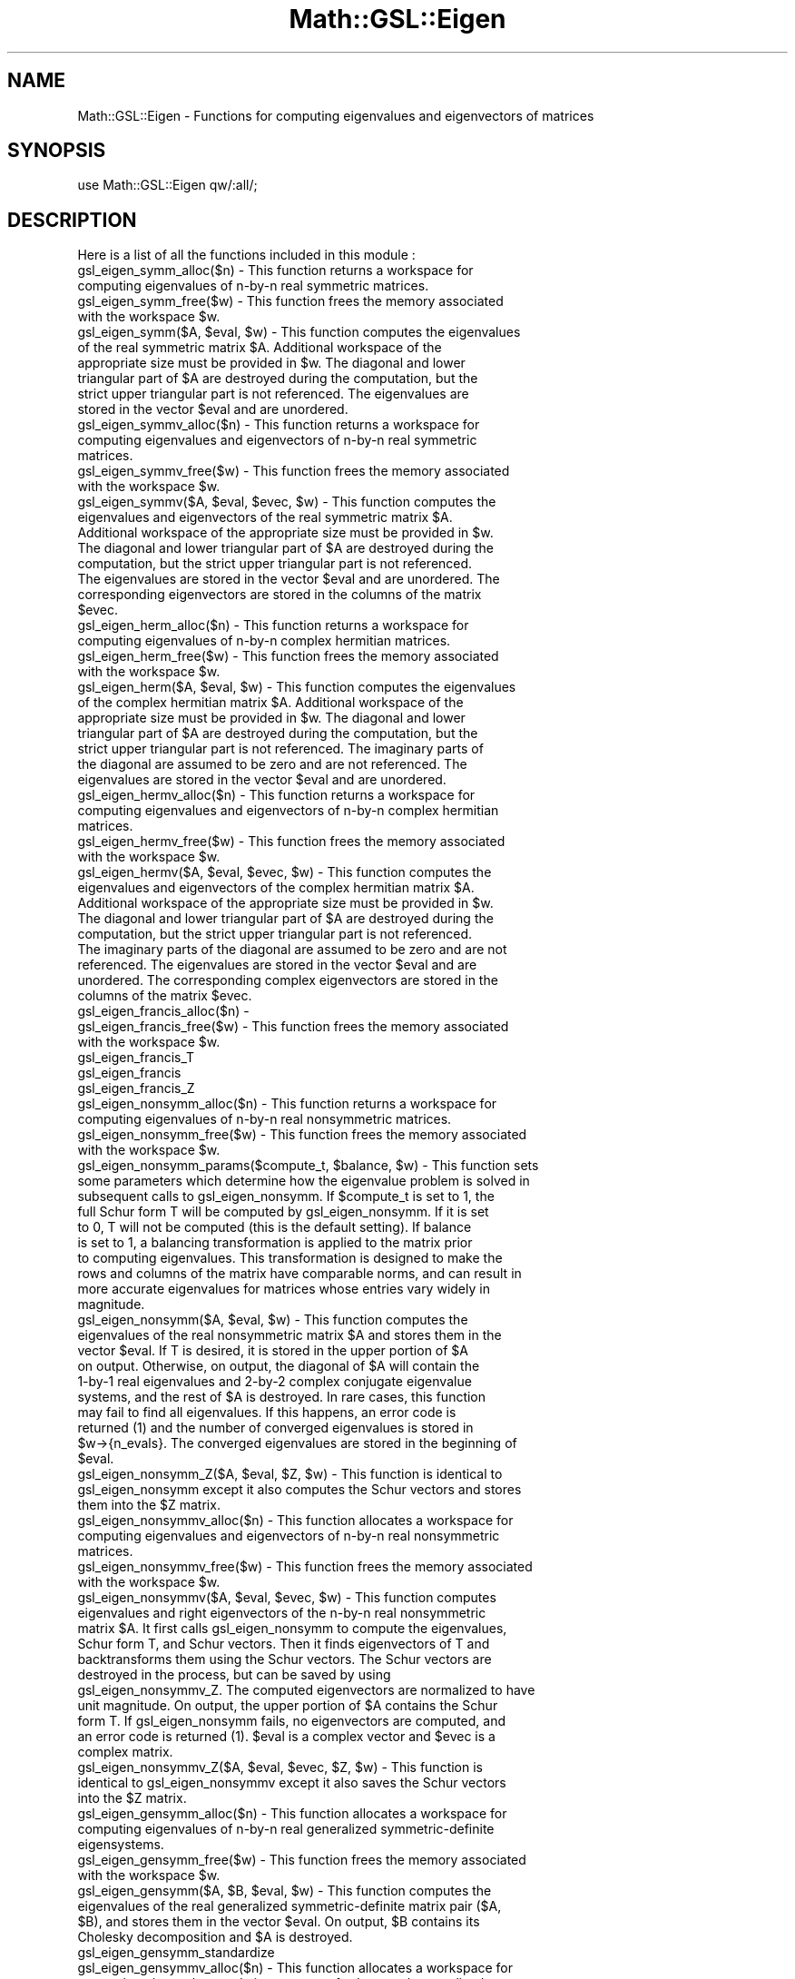 .\" Automatically generated by Pod::Man 2.25 (Pod::Simple 3.16)
.\"
.\" Standard preamble:
.\" ========================================================================
.de Sp \" Vertical space (when we can't use .PP)
.if t .sp .5v
.if n .sp
..
.de Vb \" Begin verbatim text
.ft CW
.nf
.ne \\$1
..
.de Ve \" End verbatim text
.ft R
.fi
..
.\" Set up some character translations and predefined strings.  \*(-- will
.\" give an unbreakable dash, \*(PI will give pi, \*(L" will give a left
.\" double quote, and \*(R" will give a right double quote.  \*(C+ will
.\" give a nicer C++.  Capital omega is used to do unbreakable dashes and
.\" therefore won't be available.  \*(C` and \*(C' expand to `' in nroff,
.\" nothing in troff, for use with C<>.
.tr \(*W-
.ds C+ C\v'-.1v'\h'-1p'\s-2+\h'-1p'+\s0\v'.1v'\h'-1p'
.ie n \{\
.    ds -- \(*W-
.    ds PI pi
.    if (\n(.H=4u)&(1m=24u) .ds -- \(*W\h'-12u'\(*W\h'-12u'-\" diablo 10 pitch
.    if (\n(.H=4u)&(1m=20u) .ds -- \(*W\h'-12u'\(*W\h'-8u'-\"  diablo 12 pitch
.    ds L" ""
.    ds R" ""
.    ds C` ""
.    ds C' ""
'br\}
.el\{\
.    ds -- \|\(em\|
.    ds PI \(*p
.    ds L" ``
.    ds R" ''
'br\}
.\"
.\" Escape single quotes in literal strings from groff's Unicode transform.
.ie \n(.g .ds Aq \(aq
.el       .ds Aq '
.\"
.\" If the F register is turned on, we'll generate index entries on stderr for
.\" titles (.TH), headers (.SH), subsections (.SS), items (.Ip), and index
.\" entries marked with X<> in POD.  Of course, you'll have to process the
.\" output yourself in some meaningful fashion.
.ie \nF \{\
.    de IX
.    tm Index:\\$1\t\\n%\t"\\$2"
..
.    nr % 0
.    rr F
.\}
.el \{\
.    de IX
..
.\}
.\"
.\" Accent mark definitions (@(#)ms.acc 1.5 88/02/08 SMI; from UCB 4.2).
.\" Fear.  Run.  Save yourself.  No user-serviceable parts.
.    \" fudge factors for nroff and troff
.if n \{\
.    ds #H 0
.    ds #V .8m
.    ds #F .3m
.    ds #[ \f1
.    ds #] \fP
.\}
.if t \{\
.    ds #H ((1u-(\\\\n(.fu%2u))*.13m)
.    ds #V .6m
.    ds #F 0
.    ds #[ \&
.    ds #] \&
.\}
.    \" simple accents for nroff and troff
.if n \{\
.    ds ' \&
.    ds ` \&
.    ds ^ \&
.    ds , \&
.    ds ~ ~
.    ds /
.\}
.if t \{\
.    ds ' \\k:\h'-(\\n(.wu*8/10-\*(#H)'\'\h"|\\n:u"
.    ds ` \\k:\h'-(\\n(.wu*8/10-\*(#H)'\`\h'|\\n:u'
.    ds ^ \\k:\h'-(\\n(.wu*10/11-\*(#H)'^\h'|\\n:u'
.    ds , \\k:\h'-(\\n(.wu*8/10)',\h'|\\n:u'
.    ds ~ \\k:\h'-(\\n(.wu-\*(#H-.1m)'~\h'|\\n:u'
.    ds / \\k:\h'-(\\n(.wu*8/10-\*(#H)'\z\(sl\h'|\\n:u'
.\}
.    \" troff and (daisy-wheel) nroff accents
.ds : \\k:\h'-(\\n(.wu*8/10-\*(#H+.1m+\*(#F)'\v'-\*(#V'\z.\h'.2m+\*(#F'.\h'|\\n:u'\v'\*(#V'
.ds 8 \h'\*(#H'\(*b\h'-\*(#H'
.ds o \\k:\h'-(\\n(.wu+\w'\(de'u-\*(#H)/2u'\v'-.3n'\*(#[\z\(de\v'.3n'\h'|\\n:u'\*(#]
.ds d- \h'\*(#H'\(pd\h'-\w'~'u'\v'-.25m'\f2\(hy\fP\v'.25m'\h'-\*(#H'
.ds D- D\\k:\h'-\w'D'u'\v'-.11m'\z\(hy\v'.11m'\h'|\\n:u'
.ds th \*(#[\v'.3m'\s+1I\s-1\v'-.3m'\h'-(\w'I'u*2/3)'\s-1o\s+1\*(#]
.ds Th \*(#[\s+2I\s-2\h'-\w'I'u*3/5'\v'-.3m'o\v'.3m'\*(#]
.ds ae a\h'-(\w'a'u*4/10)'e
.ds Ae A\h'-(\w'A'u*4/10)'E
.    \" corrections for vroff
.if v .ds ~ \\k:\h'-(\\n(.wu*9/10-\*(#H)'\s-2\u~\d\s+2\h'|\\n:u'
.if v .ds ^ \\k:\h'-(\\n(.wu*10/11-\*(#H)'\v'-.4m'^\v'.4m'\h'|\\n:u'
.    \" for low resolution devices (crt and lpr)
.if \n(.H>23 .if \n(.V>19 \
\{\
.    ds : e
.    ds 8 ss
.    ds o a
.    ds d- d\h'-1'\(ga
.    ds D- D\h'-1'\(hy
.    ds th \o'bp'
.    ds Th \o'LP'
.    ds ae ae
.    ds Ae AE
.\}
.rm #[ #] #H #V #F C
.\" ========================================================================
.\"
.IX Title "Math::GSL::Eigen 3pm"
.TH Math::GSL::Eigen 3pm "2012-08-17" "perl v5.14.2" "User Contributed Perl Documentation"
.\" For nroff, turn off justification.  Always turn off hyphenation; it makes
.\" way too many mistakes in technical documents.
.if n .ad l
.nh
.SH "NAME"
Math::GSL::Eigen \- Functions for computing eigenvalues and eigenvectors of matrices
.SH "SYNOPSIS"
.IX Header "SYNOPSIS"
use Math::GSL::Eigen qw/:all/;
.SH "DESCRIPTION"
.IX Header "DESCRIPTION"
Here is a list of all the functions included in this module :
.IP "gsl_eigen_symm_alloc($n) \- This function returns a workspace for computing eigenvalues of n\-by-n real symmetric matrices." 4
.IX Item "gsl_eigen_symm_alloc($n) - This function returns a workspace for computing eigenvalues of n-by-n real symmetric matrices."
.PD 0
.ie n .IP "gsl_eigen_symm_free($w) \- This function frees the memory associated with the workspace $w." 4
.el .IP "gsl_eigen_symm_free($w) \- This function frees the memory associated with the workspace \f(CW$w\fR." 4
.IX Item "gsl_eigen_symm_free($w) - This function frees the memory associated with the workspace $w."
.ie n .IP "gsl_eigen_symm($A, $eval, $w) \- This function computes the eigenvalues of the real symmetric matrix $A. Additional workspace of the appropriate size must be provided in $w. The diagonal and lower triangular part of $A are destroyed during the computation, but the strict upper triangular part is not referenced. The eigenvalues are stored in the vector $eval and are unordered." 4
.el .IP "gsl_eigen_symm($A, \f(CW$eval\fR, \f(CW$w\fR) \- This function computes the eigenvalues of the real symmetric matrix \f(CW$A\fR. Additional workspace of the appropriate size must be provided in \f(CW$w\fR. The diagonal and lower triangular part of \f(CW$A\fR are destroyed during the computation, but the strict upper triangular part is not referenced. The eigenvalues are stored in the vector \f(CW$eval\fR and are unordered." 4
.IX Item "gsl_eigen_symm($A, $eval, $w) - This function computes the eigenvalues of the real symmetric matrix $A. Additional workspace of the appropriate size must be provided in $w. The diagonal and lower triangular part of $A are destroyed during the computation, but the strict upper triangular part is not referenced. The eigenvalues are stored in the vector $eval and are unordered."
.IP "gsl_eigen_symmv_alloc($n) \- This function returns a workspace for computing eigenvalues and eigenvectors of n\-by-n real symmetric matrices." 4
.IX Item "gsl_eigen_symmv_alloc($n) - This function returns a workspace for computing eigenvalues and eigenvectors of n-by-n real symmetric matrices."
.ie n .IP "gsl_eigen_symmv_free($w) \- This function frees the memory associated with the workspace $w." 4
.el .IP "gsl_eigen_symmv_free($w) \- This function frees the memory associated with the workspace \f(CW$w\fR." 4
.IX Item "gsl_eigen_symmv_free($w) - This function frees the memory associated with the workspace $w."
.ie n .IP "gsl_eigen_symmv($A, $eval, $evec, $w) \- This function computes the eigenvalues and eigenvectors of the real symmetric matrix $A. Additional workspace of the appropriate size must be provided in $w. The diagonal and lower triangular part of $A are destroyed during the computation, but the strict upper triangular part is not referenced. The eigenvalues are stored in the vector $eval and are unordered. The corresponding eigenvectors are stored in the columns of the matrix $evec." 4
.el .IP "gsl_eigen_symmv($A, \f(CW$eval\fR, \f(CW$evec\fR, \f(CW$w\fR) \- This function computes the eigenvalues and eigenvectors of the real symmetric matrix \f(CW$A\fR. Additional workspace of the appropriate size must be provided in \f(CW$w\fR. The diagonal and lower triangular part of \f(CW$A\fR are destroyed during the computation, but the strict upper triangular part is not referenced. The eigenvalues are stored in the vector \f(CW$eval\fR and are unordered. The corresponding eigenvectors are stored in the columns of the matrix \f(CW$evec\fR." 4
.IX Item "gsl_eigen_symmv($A, $eval, $evec, $w) - This function computes the eigenvalues and eigenvectors of the real symmetric matrix $A. Additional workspace of the appropriate size must be provided in $w. The diagonal and lower triangular part of $A are destroyed during the computation, but the strict upper triangular part is not referenced. The eigenvalues are stored in the vector $eval and are unordered. The corresponding eigenvectors are stored in the columns of the matrix $evec."
.IP "gsl_eigen_herm_alloc($n) \- This function returns a workspace for computing eigenvalues of n\-by-n complex hermitian matrices." 4
.IX Item "gsl_eigen_herm_alloc($n) - This function returns a workspace for computing eigenvalues of n-by-n complex hermitian matrices."
.ie n .IP "gsl_eigen_herm_free($w) \- This function frees the memory associated with the workspace $w." 4
.el .IP "gsl_eigen_herm_free($w) \- This function frees the memory associated with the workspace \f(CW$w\fR." 4
.IX Item "gsl_eigen_herm_free($w) - This function frees the memory associated with the workspace $w."
.ie n .IP "gsl_eigen_herm($A, $eval, $w) \- This function computes the eigenvalues of the complex hermitian matrix $A. Additional workspace of the appropriate size must be provided in $w. The diagonal and lower triangular part of $A are destroyed during the computation, but the strict upper triangular part is not referenced. The imaginary parts of the diagonal are assumed to be zero and are not referenced. The eigenvalues are stored in the vector $eval and are unordered." 4
.el .IP "gsl_eigen_herm($A, \f(CW$eval\fR, \f(CW$w\fR) \- This function computes the eigenvalues of the complex hermitian matrix \f(CW$A\fR. Additional workspace of the appropriate size must be provided in \f(CW$w\fR. The diagonal and lower triangular part of \f(CW$A\fR are destroyed during the computation, but the strict upper triangular part is not referenced. The imaginary parts of the diagonal are assumed to be zero and are not referenced. The eigenvalues are stored in the vector \f(CW$eval\fR and are unordered." 4
.IX Item "gsl_eigen_herm($A, $eval, $w) - This function computes the eigenvalues of the complex hermitian matrix $A. Additional workspace of the appropriate size must be provided in $w. The diagonal and lower triangular part of $A are destroyed during the computation, but the strict upper triangular part is not referenced. The imaginary parts of the diagonal are assumed to be zero and are not referenced. The eigenvalues are stored in the vector $eval and are unordered."
.IP "gsl_eigen_hermv_alloc($n) \- This function returns a workspace for computing eigenvalues and eigenvectors of n\-by-n complex hermitian matrices." 4
.IX Item "gsl_eigen_hermv_alloc($n) - This function returns a workspace for computing eigenvalues and eigenvectors of n-by-n complex hermitian matrices."
.ie n .IP "gsl_eigen_hermv_free($w) \- This function frees the memory associated with the workspace $w." 4
.el .IP "gsl_eigen_hermv_free($w) \- This function frees the memory associated with the workspace \f(CW$w\fR." 4
.IX Item "gsl_eigen_hermv_free($w) - This function frees the memory associated with the workspace $w."
.ie n .IP "gsl_eigen_hermv($A, $eval, $evec, $w) \- This function computes the eigenvalues and eigenvectors of the complex hermitian matrix $A. Additional workspace of the appropriate size must be provided in $w. The diagonal and lower triangular part of $A are destroyed during the computation, but the strict upper triangular part is not referenced. The imaginary parts of the diagonal are assumed to be zero and are not referenced. The eigenvalues are stored in the vector $eval and are unordered. The corresponding complex eigenvectors are stored in the columns of the matrix $evec." 4
.el .IP "gsl_eigen_hermv($A, \f(CW$eval\fR, \f(CW$evec\fR, \f(CW$w\fR) \- This function computes the eigenvalues and eigenvectors of the complex hermitian matrix \f(CW$A\fR. Additional workspace of the appropriate size must be provided in \f(CW$w\fR. The diagonal and lower triangular part of \f(CW$A\fR are destroyed during the computation, but the strict upper triangular part is not referenced. The imaginary parts of the diagonal are assumed to be zero and are not referenced. The eigenvalues are stored in the vector \f(CW$eval\fR and are unordered. The corresponding complex eigenvectors are stored in the columns of the matrix \f(CW$evec\fR." 4
.IX Item "gsl_eigen_hermv($A, $eval, $evec, $w) - This function computes the eigenvalues and eigenvectors of the complex hermitian matrix $A. Additional workspace of the appropriate size must be provided in $w. The diagonal and lower triangular part of $A are destroyed during the computation, but the strict upper triangular part is not referenced. The imaginary parts of the diagonal are assumed to be zero and are not referenced. The eigenvalues are stored in the vector $eval and are unordered. The corresponding complex eigenvectors are stored in the columns of the matrix $evec."
.IP "gsl_eigen_francis_alloc($n) \-" 4
.IX Item "gsl_eigen_francis_alloc($n) -"
.ie n .IP "gsl_eigen_francis_free($w) \- This function frees the memory associated with the workspace $w." 4
.el .IP "gsl_eigen_francis_free($w) \- This function frees the memory associated with the workspace \f(CW$w\fR." 4
.IX Item "gsl_eigen_francis_free($w) - This function frees the memory associated with the workspace $w."
.IP "gsl_eigen_francis_T" 4
.IX Item "gsl_eigen_francis_T"
.IP "gsl_eigen_francis" 4
.IX Item "gsl_eigen_francis"
.IP "gsl_eigen_francis_Z" 4
.IX Item "gsl_eigen_francis_Z"
.IP "gsl_eigen_nonsymm_alloc($n) \- This function returns a workspace for computing eigenvalues of n\-by-n real nonsymmetric matrices." 4
.IX Item "gsl_eigen_nonsymm_alloc($n) - This function returns a workspace for computing eigenvalues of n-by-n real nonsymmetric matrices."
.ie n .IP "gsl_eigen_nonsymm_free($w) \- This function frees the memory associated with the workspace $w." 4
.el .IP "gsl_eigen_nonsymm_free($w) \- This function frees the memory associated with the workspace \f(CW$w\fR." 4
.IX Item "gsl_eigen_nonsymm_free($w) - This function frees the memory associated with the workspace $w."
.ie n .IP "gsl_eigen_nonsymm_params($compute_t, $balance, $w) \- This function sets some parameters which determine how the eigenvalue problem is solved in subsequent calls to gsl_eigen_nonsymm. If $compute_t is set to 1, the full Schur form T will be computed by gsl_eigen_nonsymm. If it is set to 0, T will not be computed (this is the default setting). If balance is set to 1, a balancing transformation is applied to the matrix prior to computing eigenvalues. This transformation is designed to make the rows and columns of the matrix have comparable norms, and can result in more accurate eigenvalues for matrices whose entries vary widely in magnitude." 4
.el .IP "gsl_eigen_nonsymm_params($compute_t, \f(CW$balance\fR, \f(CW$w\fR) \- This function sets some parameters which determine how the eigenvalue problem is solved in subsequent calls to gsl_eigen_nonsymm. If \f(CW$compute_t\fR is set to 1, the full Schur form T will be computed by gsl_eigen_nonsymm. If it is set to 0, T will not be computed (this is the default setting). If balance is set to 1, a balancing transformation is applied to the matrix prior to computing eigenvalues. This transformation is designed to make the rows and columns of the matrix have comparable norms, and can result in more accurate eigenvalues for matrices whose entries vary widely in magnitude." 4
.IX Item "gsl_eigen_nonsymm_params($compute_t, $balance, $w) - This function sets some parameters which determine how the eigenvalue problem is solved in subsequent calls to gsl_eigen_nonsymm. If $compute_t is set to 1, the full Schur form T will be computed by gsl_eigen_nonsymm. If it is set to 0, T will not be computed (this is the default setting). If balance is set to 1, a balancing transformation is applied to the matrix prior to computing eigenvalues. This transformation is designed to make the rows and columns of the matrix have comparable norms, and can result in more accurate eigenvalues for matrices whose entries vary widely in magnitude."
.ie n .IP "gsl_eigen_nonsymm($A, $eval, $w) \- This function computes the eigenvalues of the real nonsymmetric matrix $A and stores them in the vector $eval. If T is desired, it is stored in the upper portion of $A on output. Otherwise, on output, the diagonal of $A will contain the 1\-by\-1 real eigenvalues and 2\-by\-2 complex conjugate eigenvalue systems, and the rest of $A is destroyed. In rare cases, this function may fail to find all eigenvalues. If this happens, an error code is returned (1) and the number of converged eigenvalues is stored in $w\->{n_evals}. The converged eigenvalues are stored in the beginning of $eval." 4
.el .IP "gsl_eigen_nonsymm($A, \f(CW$eval\fR, \f(CW$w\fR) \- This function computes the eigenvalues of the real nonsymmetric matrix \f(CW$A\fR and stores them in the vector \f(CW$eval\fR. If T is desired, it is stored in the upper portion of \f(CW$A\fR on output. Otherwise, on output, the diagonal of \f(CW$A\fR will contain the 1\-by\-1 real eigenvalues and 2\-by\-2 complex conjugate eigenvalue systems, and the rest of \f(CW$A\fR is destroyed. In rare cases, this function may fail to find all eigenvalues. If this happens, an error code is returned (1) and the number of converged eigenvalues is stored in \f(CW$w\fR\->{n_evals}. The converged eigenvalues are stored in the beginning of \f(CW$eval\fR." 4
.IX Item "gsl_eigen_nonsymm($A, $eval, $w) - This function computes the eigenvalues of the real nonsymmetric matrix $A and stores them in the vector $eval. If T is desired, it is stored in the upper portion of $A on output. Otherwise, on output, the diagonal of $A will contain the 1-by-1 real eigenvalues and 2-by-2 complex conjugate eigenvalue systems, and the rest of $A is destroyed. In rare cases, this function may fail to find all eigenvalues. If this happens, an error code is returned (1) and the number of converged eigenvalues is stored in $w->{n_evals}. The converged eigenvalues are stored in the beginning of $eval."
.ie n .IP "gsl_eigen_nonsymm_Z($A, $eval, $Z, $w) \- This function is identical to gsl_eigen_nonsymm except it also computes the Schur vectors and stores them into the $Z matrix." 4
.el .IP "gsl_eigen_nonsymm_Z($A, \f(CW$eval\fR, \f(CW$Z\fR, \f(CW$w\fR) \- This function is identical to gsl_eigen_nonsymm except it also computes the Schur vectors and stores them into the \f(CW$Z\fR matrix." 4
.IX Item "gsl_eigen_nonsymm_Z($A, $eval, $Z, $w) - This function is identical to gsl_eigen_nonsymm except it also computes the Schur vectors and stores them into the $Z matrix."
.IP "gsl_eigen_nonsymmv_alloc($n) \- This function allocates a workspace for computing eigenvalues and eigenvectors of n\-by-n real nonsymmetric matrices." 4
.IX Item "gsl_eigen_nonsymmv_alloc($n) - This function allocates a workspace for computing eigenvalues and eigenvectors of n-by-n real nonsymmetric matrices."
.ie n .IP "gsl_eigen_nonsymmv_free($w) \- This function frees the memory associated with the workspace $w." 4
.el .IP "gsl_eigen_nonsymmv_free($w) \- This function frees the memory associated with the workspace \f(CW$w\fR." 4
.IX Item "gsl_eigen_nonsymmv_free($w) - This function frees the memory associated with the workspace $w."
.ie n .IP "gsl_eigen_nonsymmv($A, $eval, $evec, $w) \- This function computes eigenvalues and right eigenvectors of the n\-by-n real nonsymmetric matrix $A. It first calls gsl_eigen_nonsymm to compute the eigenvalues, Schur form T, and Schur vectors. Then it finds eigenvectors of T and backtransforms them using the Schur vectors. The Schur vectors are destroyed in the process, but can be saved by using gsl_eigen_nonsymmv_Z. The computed eigenvectors are normalized to have unit magnitude. On output, the upper portion of $A contains the Schur form T. If gsl_eigen_nonsymm fails, no eigenvectors are computed, and an error code is returned (1). $eval is a complex vector and $evec is a complex matrix." 4
.el .IP "gsl_eigen_nonsymmv($A, \f(CW$eval\fR, \f(CW$evec\fR, \f(CW$w\fR) \- This function computes eigenvalues and right eigenvectors of the n\-by-n real nonsymmetric matrix \f(CW$A\fR. It first calls gsl_eigen_nonsymm to compute the eigenvalues, Schur form T, and Schur vectors. Then it finds eigenvectors of T and backtransforms them using the Schur vectors. The Schur vectors are destroyed in the process, but can be saved by using gsl_eigen_nonsymmv_Z. The computed eigenvectors are normalized to have unit magnitude. On output, the upper portion of \f(CW$A\fR contains the Schur form T. If gsl_eigen_nonsymm fails, no eigenvectors are computed, and an error code is returned (1). \f(CW$eval\fR is a complex vector and \f(CW$evec\fR is a complex matrix." 4
.IX Item "gsl_eigen_nonsymmv($A, $eval, $evec, $w) - This function computes eigenvalues and right eigenvectors of the n-by-n real nonsymmetric matrix $A. It first calls gsl_eigen_nonsymm to compute the eigenvalues, Schur form T, and Schur vectors. Then it finds eigenvectors of T and backtransforms them using the Schur vectors. The Schur vectors are destroyed in the process, but can be saved by using gsl_eigen_nonsymmv_Z. The computed eigenvectors are normalized to have unit magnitude. On output, the upper portion of $A contains the Schur form T. If gsl_eigen_nonsymm fails, no eigenvectors are computed, and an error code is returned (1). $eval is a complex vector and $evec is a complex matrix."
.ie n .IP "gsl_eigen_nonsymmv_Z($A, $eval, $evec, $Z, $w) \- This function is identical to gsl_eigen_nonsymmv except it also saves the Schur vectors into the $Z matrix." 4
.el .IP "gsl_eigen_nonsymmv_Z($A, \f(CW$eval\fR, \f(CW$evec\fR, \f(CW$Z\fR, \f(CW$w\fR) \- This function is identical to gsl_eigen_nonsymmv except it also saves the Schur vectors into the \f(CW$Z\fR matrix." 4
.IX Item "gsl_eigen_nonsymmv_Z($A, $eval, $evec, $Z, $w) - This function is identical to gsl_eigen_nonsymmv except it also saves the Schur vectors into the $Z matrix."
.IP "gsl_eigen_gensymm_alloc($n) \- This function allocates a workspace for computing eigenvalues of n\-by-n real generalized symmetric-definite eigensystems." 4
.IX Item "gsl_eigen_gensymm_alloc($n) - This function allocates a workspace for computing eigenvalues of n-by-n real generalized symmetric-definite eigensystems."
.ie n .IP "gsl_eigen_gensymm_free($w) \- This function frees the memory associated with the workspace $w." 4
.el .IP "gsl_eigen_gensymm_free($w) \- This function frees the memory associated with the workspace \f(CW$w\fR." 4
.IX Item "gsl_eigen_gensymm_free($w) - This function frees the memory associated with the workspace $w."
.ie n .IP "gsl_eigen_gensymm($A, $B, $eval, $w) \- This function computes the eigenvalues of the real generalized symmetric-definite matrix pair ($A, $B), and stores them in the vector $eval. On output, $B contains its Cholesky decomposition and $A is destroyed." 4
.el .IP "gsl_eigen_gensymm($A, \f(CW$B\fR, \f(CW$eval\fR, \f(CW$w\fR) \- This function computes the eigenvalues of the real generalized symmetric-definite matrix pair ($A, \f(CW$B\fR), and stores them in the vector \f(CW$eval\fR. On output, \f(CW$B\fR contains its Cholesky decomposition and \f(CW$A\fR is destroyed." 4
.IX Item "gsl_eigen_gensymm($A, $B, $eval, $w) - This function computes the eigenvalues of the real generalized symmetric-definite matrix pair ($A, $B), and stores them in the vector $eval. On output, $B contains its Cholesky decomposition and $A is destroyed."
.IP "gsl_eigen_gensymm_standardize" 4
.IX Item "gsl_eigen_gensymm_standardize"
.IP "gsl_eigen_gensymmv_alloc($n) \- This function allocates a workspace for computing eigenvalues and eigenvectors of n\-by-n real generalized symmetric-definite eigensystems." 4
.IX Item "gsl_eigen_gensymmv_alloc($n) - This function allocates a workspace for computing eigenvalues and eigenvectors of n-by-n real generalized symmetric-definite eigensystems."
.ie n .IP "gsl_eigen_gensymmv_free($w) \- This function frees the memory associated with the workspace $w." 4
.el .IP "gsl_eigen_gensymmv_free($w) \- This function frees the memory associated with the workspace \f(CW$w\fR." 4
.IX Item "gsl_eigen_gensymmv_free($w) - This function frees the memory associated with the workspace $w."
.ie n .IP "gsl_eigen_gensymmv($A, $B, $eval, $evec, $w) \- This function computes the eigenvalues and eigenvectors of the real generalized symmetric-definite matrix pair ($A, $B), and stores them in $eval vector and $evec matrix respectively. The computed eigenvectors are normalized to have unit magnitude. On output, $B contains its Cholesky decomposition and A is destroyed." 4
.el .IP "gsl_eigen_gensymmv($A, \f(CW$B\fR, \f(CW$eval\fR, \f(CW$evec\fR, \f(CW$w\fR) \- This function computes the eigenvalues and eigenvectors of the real generalized symmetric-definite matrix pair ($A, \f(CW$B\fR), and stores them in \f(CW$eval\fR vector and \f(CW$evec\fR matrix respectively. The computed eigenvectors are normalized to have unit magnitude. On output, \f(CW$B\fR contains its Cholesky decomposition and A is destroyed." 4
.IX Item "gsl_eigen_gensymmv($A, $B, $eval, $evec, $w) - This function computes the eigenvalues and eigenvectors of the real generalized symmetric-definite matrix pair ($A, $B), and stores them in $eval vector and $evec matrix respectively. The computed eigenvectors are normalized to have unit magnitude. On output, $B contains its Cholesky decomposition and A is destroyed."
.IP "gsl_eigen_genherm_alloc($n) \- This function allocates a workspace for computing eigenvalues of n\-by-n complex generalized hermitian-definite eigensystems." 4
.IX Item "gsl_eigen_genherm_alloc($n) - This function allocates a workspace for computing eigenvalues of n-by-n complex generalized hermitian-definite eigensystems."
.ie n .IP "gsl_eigen_genherm_free($w) \- This function frees the memory associated with the workspace $w." 4
.el .IP "gsl_eigen_genherm_free($w) \- This function frees the memory associated with the workspace \f(CW$w\fR." 4
.IX Item "gsl_eigen_genherm_free($w) - This function frees the memory associated with the workspace $w."
.ie n .IP "gsl_eigen_genherm($A, $B, $eval, $w) \- This function computes the eigenvalues of the complex generalized hermitian-definite matrix pair ($A, $B), and stores them in the $eval vector. On output, $B contains its Cholesky decomposition and $A is destroyed." 4
.el .IP "gsl_eigen_genherm($A, \f(CW$B\fR, \f(CW$eval\fR, \f(CW$w\fR) \- This function computes the eigenvalues of the complex generalized hermitian-definite matrix pair ($A, \f(CW$B\fR), and stores them in the \f(CW$eval\fR vector. On output, \f(CW$B\fR contains its Cholesky decomposition and \f(CW$A\fR is destroyed." 4
.IX Item "gsl_eigen_genherm($A, $B, $eval, $w) - This function computes the eigenvalues of the complex generalized hermitian-definite matrix pair ($A, $B), and stores them in the $eval vector. On output, $B contains its Cholesky decomposition and $A is destroyed."
.IP "gsl_eigen_genherm_standardize" 4
.IX Item "gsl_eigen_genherm_standardize"
.IP "gsl_eigen_genhermv_alloc($n) \- This function allocates a workspace for computing eigenvalues and eigenvectors of n\-by-n complex generalized hermitian-definite eigensystems." 4
.IX Item "gsl_eigen_genhermv_alloc($n) - This function allocates a workspace for computing eigenvalues and eigenvectors of n-by-n complex generalized hermitian-definite eigensystems."
.ie n .IP "gsl_eigen_genhermv_free($w) \- This function frees the memory associated with the workspace $w." 4
.el .IP "gsl_eigen_genhermv_free($w) \- This function frees the memory associated with the workspace \f(CW$w\fR." 4
.IX Item "gsl_eigen_genhermv_free($w) - This function frees the memory associated with the workspace $w."
.ie n .IP "gsl_eigen_genhermv($A, $B, $eval, $evec, $w) \- This function computes the eigenvalues and eigenvectors of the complex generalized hermitian-definite matrix pair ($A, $B), and stores them in $eval vector and $evec matrix respectively. The computed eigenvectors are normalized to have unit magnitude. On output, $B contains its Cholesky decomposition and $A is destroyed." 4
.el .IP "gsl_eigen_genhermv($A, \f(CW$B\fR, \f(CW$eval\fR, \f(CW$evec\fR, \f(CW$w\fR) \- This function computes the eigenvalues and eigenvectors of the complex generalized hermitian-definite matrix pair ($A, \f(CW$B\fR), and stores them in \f(CW$eval\fR vector and \f(CW$evec\fR matrix respectively. The computed eigenvectors are normalized to have unit magnitude. On output, \f(CW$B\fR contains its Cholesky decomposition and \f(CW$A\fR is destroyed." 4
.IX Item "gsl_eigen_genhermv($A, $B, $eval, $evec, $w) - This function computes the eigenvalues and eigenvectors of the complex generalized hermitian-definite matrix pair ($A, $B), and stores them in $eval vector and $evec matrix respectively. The computed eigenvectors are normalized to have unit magnitude. On output, $B contains its Cholesky decomposition and $A is destroyed."
.IP "gsl_eigen_gen_alloc($n) \- This function allocates a workspace for computing eigenvalues of n\-by-n real generalized nonsymmetric eigensystems." 4
.IX Item "gsl_eigen_gen_alloc($n) - This function allocates a workspace for computing eigenvalues of n-by-n real generalized nonsymmetric eigensystems."
.ie n .IP "gsl_eigen_gen_free($w) \- This function frees the memory associated with the workspace $w." 4
.el .IP "gsl_eigen_gen_free($w) \- This function frees the memory associated with the workspace \f(CW$w\fR." 4
.IX Item "gsl_eigen_gen_free($w) - This function frees the memory associated with the workspace $w."
.ie n .IP "gsl_eigen_gen_params($compute_s, $compute_t, $balance, $w) \- This function sets some parameters which determine how the eigenvalue problem is solved in subsequent calls to gsl_eigen_gen. If $compute_s is set to 1, the full Schur form S will be computed by gsl_eigen_gen. If it is set to 0, S will not be computed (this is the default setting). S is a quasi upper triangular matrix with 1\-by\-1 and 2\-by\-2 blocks on its diagonal. 1\-by\-1 blocks correspond to real eigenvalues, and 2\-by\-2 blocks correspond to complex eigenvalues. If $compute_t is set to 1, the full Schur form T will be computed by gsl_eigen_gen. If it is set to 0, T will not be computed (this is the default setting). T is an upper triangular matrix with non-negative elements on its diagonal. Any 2\-by\-2 blocks in S will correspond to a 2\-by\-2 diagonal block in T. The $balance parameter is currently ignored, since generalized balancing is not yet implemented." 4
.el .IP "gsl_eigen_gen_params($compute_s, \f(CW$compute_t\fR, \f(CW$balance\fR, \f(CW$w\fR) \- This function sets some parameters which determine how the eigenvalue problem is solved in subsequent calls to gsl_eigen_gen. If \f(CW$compute_s\fR is set to 1, the full Schur form S will be computed by gsl_eigen_gen. If it is set to 0, S will not be computed (this is the default setting). S is a quasi upper triangular matrix with 1\-by\-1 and 2\-by\-2 blocks on its diagonal. 1\-by\-1 blocks correspond to real eigenvalues, and 2\-by\-2 blocks correspond to complex eigenvalues. If \f(CW$compute_t\fR is set to 1, the full Schur form T will be computed by gsl_eigen_gen. If it is set to 0, T will not be computed (this is the default setting). T is an upper triangular matrix with non-negative elements on its diagonal. Any 2\-by\-2 blocks in S will correspond to a 2\-by\-2 diagonal block in T. The \f(CW$balance\fR parameter is currently ignored, since generalized balancing is not yet implemented." 4
.IX Item "gsl_eigen_gen_params($compute_s, $compute_t, $balance, $w) - This function sets some parameters which determine how the eigenvalue problem is solved in subsequent calls to gsl_eigen_gen. If $compute_s is set to 1, the full Schur form S will be computed by gsl_eigen_gen. If it is set to 0, S will not be computed (this is the default setting). S is a quasi upper triangular matrix with 1-by-1 and 2-by-2 blocks on its diagonal. 1-by-1 blocks correspond to real eigenvalues, and 2-by-2 blocks correspond to complex eigenvalues. If $compute_t is set to 1, the full Schur form T will be computed by gsl_eigen_gen. If it is set to 0, T will not be computed (this is the default setting). T is an upper triangular matrix with non-negative elements on its diagonal. Any 2-by-2 blocks in S will correspond to a 2-by-2 diagonal block in T. The $balance parameter is currently ignored, since generalized balancing is not yet implemented."
.ie n .IP "gsl_eigen_gen($A, $B, $alpha, $beta, $w) \- This function computes the eigenvalues of the real generalized nonsymmetric matrix pair ($A, $B), and stores them as pairs in ($alpha, $beta), where $alpha is complex and $beta is real, both are vectors. The elements of $beta are normalized to be non-negative. If S is desired, it is stored in $A on output. If T is desired, it is stored in $B on output. The ordering of eigenvalues in ($alpha, $beta) follows the ordering of the diagonal blocks in the Schur forms S and T. In rare cases, this function may fail to find all eigenvalues. If this occurs, an error code is returned (1)." 4
.el .IP "gsl_eigen_gen($A, \f(CW$B\fR, \f(CW$alpha\fR, \f(CW$beta\fR, \f(CW$w\fR) \- This function computes the eigenvalues of the real generalized nonsymmetric matrix pair ($A, \f(CW$B\fR), and stores them as pairs in ($alpha, \f(CW$beta\fR), where \f(CW$alpha\fR is complex and \f(CW$beta\fR is real, both are vectors. The elements of \f(CW$beta\fR are normalized to be non-negative. If S is desired, it is stored in \f(CW$A\fR on output. If T is desired, it is stored in \f(CW$B\fR on output. The ordering of eigenvalues in ($alpha, \f(CW$beta\fR) follows the ordering of the diagonal blocks in the Schur forms S and T. In rare cases, this function may fail to find all eigenvalues. If this occurs, an error code is returned (1)." 4
.IX Item "gsl_eigen_gen($A, $B, $alpha, $beta, $w) - This function computes the eigenvalues of the real generalized nonsymmetric matrix pair ($A, $B), and stores them as pairs in ($alpha, $beta), where $alpha is complex and $beta is real, both are vectors. The elements of $beta are normalized to be non-negative. If S is desired, it is stored in $A on output. If T is desired, it is stored in $B on output. The ordering of eigenvalues in ($alpha, $beta) follows the ordering of the diagonal blocks in the Schur forms S and T. In rare cases, this function may fail to find all eigenvalues. If this occurs, an error code is returned (1)."
.ie n .IP "gsl_eigen_gen_QZ($A, $B, $alpha, $beta, $Q, $Z, $w) \- This function is identical to gsl_eigen_gen except it also computes the left and right Schur vectors and stores them into $Q matrix and $Z matrix respectively." 4
.el .IP "gsl_eigen_gen_QZ($A, \f(CW$B\fR, \f(CW$alpha\fR, \f(CW$beta\fR, \f(CW$Q\fR, \f(CW$Z\fR, \f(CW$w\fR) \- This function is identical to gsl_eigen_gen except it also computes the left and right Schur vectors and stores them into \f(CW$Q\fR matrix and \f(CW$Z\fR matrix respectively." 4
.IX Item "gsl_eigen_gen_QZ($A, $B, $alpha, $beta, $Q, $Z, $w) - This function is identical to gsl_eigen_gen except it also computes the left and right Schur vectors and stores them into $Q matrix and $Z matrix respectively."
.IP "gsl_eigen_genv_alloc($n) \- This function allocates a workspace for computing eigenvalues and eigenvectors of n\-by-n real generalized nonsymmetric eigensystems." 4
.IX Item "gsl_eigen_genv_alloc($n) - This function allocates a workspace for computing eigenvalues and eigenvectors of n-by-n real generalized nonsymmetric eigensystems."
.ie n .IP "gsl_eigen_genv_free($w) \- This function frees the memory associated with the workspace $w." 4
.el .IP "gsl_eigen_genv_free($w) \- This function frees the memory associated with the workspace \f(CW$w\fR." 4
.IX Item "gsl_eigen_genv_free($w) - This function frees the memory associated with the workspace $w."
.ie n .IP "gsl_eigen_genv($A, $B, $alpha, $beta, $evec, $w) \- This function computes eigenvalues and right eigenvectors of the n\-by-n real generalized nonsymmetric matrix pair ($A, $B). The eigenvalues are stored in ($alpha, $beta) where $alpha is a complex vector and $beta a real vector and the eigenvectors are stored in $evec complex matrix. It first calls gsl_eigen_gen to compute the eigenvalues, Schur forms, and Schur vectors. Then it finds eigenvectors of the Schur forms and backtransforms them using the Schur vectors. The Schur vectors are destroyed in the process, but can be saved by using gsl_eigen_genv_QZ. The computed eigenvectors are normalized to have unit magnitude. On output, ($A, $B) contains the generalized Schur form (S, T). If gsl_eigen_gen fails, no eigenvectors are computed, and an error code is returned (1)." 4
.el .IP "gsl_eigen_genv($A, \f(CW$B\fR, \f(CW$alpha\fR, \f(CW$beta\fR, \f(CW$evec\fR, \f(CW$w\fR) \- This function computes eigenvalues and right eigenvectors of the n\-by-n real generalized nonsymmetric matrix pair ($A, \f(CW$B\fR). The eigenvalues are stored in ($alpha, \f(CW$beta\fR) where \f(CW$alpha\fR is a complex vector and \f(CW$beta\fR a real vector and the eigenvectors are stored in \f(CW$evec\fR complex matrix. It first calls gsl_eigen_gen to compute the eigenvalues, Schur forms, and Schur vectors. Then it finds eigenvectors of the Schur forms and backtransforms them using the Schur vectors. The Schur vectors are destroyed in the process, but can be saved by using gsl_eigen_genv_QZ. The computed eigenvectors are normalized to have unit magnitude. On output, ($A, \f(CW$B\fR) contains the generalized Schur form (S, T). If gsl_eigen_gen fails, no eigenvectors are computed, and an error code is returned (1)." 4
.IX Item "gsl_eigen_genv($A, $B, $alpha, $beta, $evec, $w) - This function computes eigenvalues and right eigenvectors of the n-by-n real generalized nonsymmetric matrix pair ($A, $B). The eigenvalues are stored in ($alpha, $beta) where $alpha is a complex vector and $beta a real vector and the eigenvectors are stored in $evec complex matrix. It first calls gsl_eigen_gen to compute the eigenvalues, Schur forms, and Schur vectors. Then it finds eigenvectors of the Schur forms and backtransforms them using the Schur vectors. The Schur vectors are destroyed in the process, but can be saved by using gsl_eigen_genv_QZ. The computed eigenvectors are normalized to have unit magnitude. On output, ($A, $B) contains the generalized Schur form (S, T). If gsl_eigen_gen fails, no eigenvectors are computed, and an error code is returned (1)."
.ie n .IP "gsl_eigen_genv_QZ($A, $B, $alpha, $beta, $evec, $Q, $Z, $w) \- This function is identical to gsl_eigen_genv except it also computes the left and right Schur vectors and stores them into $Q and $Z matrices respectively." 4
.el .IP "gsl_eigen_genv_QZ($A, \f(CW$B\fR, \f(CW$alpha\fR, \f(CW$beta\fR, \f(CW$evec\fR, \f(CW$Q\fR, \f(CW$Z\fR, \f(CW$w\fR) \- This function is identical to gsl_eigen_genv except it also computes the left and right Schur vectors and stores them into \f(CW$Q\fR and \f(CW$Z\fR matrices respectively." 4
.IX Item "gsl_eigen_genv_QZ($A, $B, $alpha, $beta, $evec, $Q, $Z, $w) - This function is identical to gsl_eigen_genv except it also computes the left and right Schur vectors and stores them into $Q and $Z matrices respectively."
.ie n .IP "gsl_eigen_symmv_sort($eval, $evec, $sort_type) \- This function simultaneously sorts the eigenvalues stored in the vector $eval and the corresponding real eigenvectors stored in the columns of the matrix $evec according to the value of the parameter $sort_type which is one of the constant included in this module." 4
.el .IP "gsl_eigen_symmv_sort($eval, \f(CW$evec\fR, \f(CW$sort_type\fR) \- This function simultaneously sorts the eigenvalues stored in the vector \f(CW$eval\fR and the corresponding real eigenvectors stored in the columns of the matrix \f(CW$evec\fR according to the value of the parameter \f(CW$sort_type\fR which is one of the constant included in this module." 4
.IX Item "gsl_eigen_symmv_sort($eval, $evec, $sort_type) - This function simultaneously sorts the eigenvalues stored in the vector $eval and the corresponding real eigenvectors stored in the columns of the matrix $evec according to the value of the parameter $sort_type which is one of the constant included in this module."
.ie n .IP "gsl_eigen_hermv_sort($eval, $evec, $sort_type) \- This function simultaneously sorts the eigenvalues stored in the vector $eval and the corresponding real eigenvectors stored in the columns of the matrix $evec according to the value of the parameter $sort_type which is one of the constant included in this module." 4
.el .IP "gsl_eigen_hermv_sort($eval, \f(CW$evec\fR, \f(CW$sort_type\fR) \- This function simultaneously sorts the eigenvalues stored in the vector \f(CW$eval\fR and the corresponding real eigenvectors stored in the columns of the matrix \f(CW$evec\fR according to the value of the parameter \f(CW$sort_type\fR which is one of the constant included in this module." 4
.IX Item "gsl_eigen_hermv_sort($eval, $evec, $sort_type) - This function simultaneously sorts the eigenvalues stored in the vector $eval and the corresponding real eigenvectors stored in the columns of the matrix $evec according to the value of the parameter $sort_type which is one of the constant included in this module."
.ie n .IP "gsl_eigen_nonsymmv_sort($eval, $evec, $sort_type) \- This function simultaneously sorts the eigenvalues stored in the vector $eval and the corresponding complex eigenvectors stored in the columns of the complex matrix $evec into ascending or descending order according to the value of the parameter $sort_type. Only $GSL_EIGEN_SORT_ABS_ASC and $GSL_EIGEN_SORT_ABS_DESC are supported due to the eigenvalues being complex." 4
.el .IP "gsl_eigen_nonsymmv_sort($eval, \f(CW$evec\fR, \f(CW$sort_type\fR) \- This function simultaneously sorts the eigenvalues stored in the vector \f(CW$eval\fR and the corresponding complex eigenvectors stored in the columns of the complex matrix \f(CW$evec\fR into ascending or descending order according to the value of the parameter \f(CW$sort_type\fR. Only \f(CW$GSL_EIGEN_SORT_ABS_ASC\fR and \f(CW$GSL_EIGEN_SORT_ABS_DESC\fR are supported due to the eigenvalues being complex." 4
.IX Item "gsl_eigen_nonsymmv_sort($eval, $evec, $sort_type) - This function simultaneously sorts the eigenvalues stored in the vector $eval and the corresponding complex eigenvectors stored in the columns of the complex matrix $evec into ascending or descending order according to the value of the parameter $sort_type. Only $GSL_EIGEN_SORT_ABS_ASC and $GSL_EIGEN_SORT_ABS_DESC are supported due to the eigenvalues being complex."
.ie n .IP "gsl_eigen_gensymmv_sort($eval, $evec, $sort_type) \- This function simultaneously sorts the eigenvalues stored in the vector $eval and the corresponding real eigenvectors stored in the columns of the matrix $evec according to the value of the parameter $sort_type which is one of the constant included in this module." 4
.el .IP "gsl_eigen_gensymmv_sort($eval, \f(CW$evec\fR, \f(CW$sort_type\fR) \- This function simultaneously sorts the eigenvalues stored in the vector \f(CW$eval\fR and the corresponding real eigenvectors stored in the columns of the matrix \f(CW$evec\fR according to the value of the parameter \f(CW$sort_type\fR which is one of the constant included in this module." 4
.IX Item "gsl_eigen_gensymmv_sort($eval, $evec, $sort_type) - This function simultaneously sorts the eigenvalues stored in the vector $eval and the corresponding real eigenvectors stored in the columns of the matrix $evec according to the value of the parameter $sort_type which is one of the constant included in this module."
.ie n .IP "gsl_eigen_genhermv_sort($eval, $evec, $sort_type) \- This function simultaneously sorts the eigenvalues stored in the vector $eval and the corresponding real eigenvectors stored in the columns of the matrix $evec according to the value of the parameter $sort_type which is one of the constant included in this module." 4
.el .IP "gsl_eigen_genhermv_sort($eval, \f(CW$evec\fR, \f(CW$sort_type\fR) \- This function simultaneously sorts the eigenvalues stored in the vector \f(CW$eval\fR and the corresponding real eigenvectors stored in the columns of the matrix \f(CW$evec\fR according to the value of the parameter \f(CW$sort_type\fR which is one of the constant included in this module." 4
.IX Item "gsl_eigen_genhermv_sort($eval, $evec, $sort_type) - This function simultaneously sorts the eigenvalues stored in the vector $eval and the corresponding real eigenvectors stored in the columns of the matrix $evec according to the value of the parameter $sort_type which is one of the constant included in this module."
.ie n .IP "gsl_eigen_genv_sort($eval, $evec, $sort_type) \- This function simultaneously sorts the eigenvalues stored in the vector $eval and the corresponding complex eigenvectors stored in the columns of the complex matrix $evec into ascending or descending order according to the value of the parameter $sort_type. Only $GSL_EIGEN_SORT_ABS_ASC and $GSL_EIGEN_SORT_ABS_DESC are supported due to the eigenvalues being complex." 4
.el .IP "gsl_eigen_genv_sort($eval, \f(CW$evec\fR, \f(CW$sort_type\fR) \- This function simultaneously sorts the eigenvalues stored in the vector \f(CW$eval\fR and the corresponding complex eigenvectors stored in the columns of the complex matrix \f(CW$evec\fR into ascending or descending order according to the value of the parameter \f(CW$sort_type\fR. Only \f(CW$GSL_EIGEN_SORT_ABS_ASC\fR and \f(CW$GSL_EIGEN_SORT_ABS_DESC\fR are supported due to the eigenvalues being complex." 4
.IX Item "gsl_eigen_genv_sort($eval, $evec, $sort_type) - This function simultaneously sorts the eigenvalues stored in the vector $eval and the corresponding complex eigenvectors stored in the columns of the complex matrix $evec into ascending or descending order according to the value of the parameter $sort_type. Only $GSL_EIGEN_SORT_ABS_ASC and $GSL_EIGEN_SORT_ABS_DESC are supported due to the eigenvalues being complex."
.IP "gsl_schur_gen_eigvals" 4
.IX Item "gsl_schur_gen_eigvals"
.IP "gsl_schur_solve_equation" 4
.IX Item "gsl_schur_solve_equation"
.IP "gsl_schur_solve_equation_z" 4
.IX Item "gsl_schur_solve_equation_z"
.IP "gsl_eigen_jacobi" 4
.IX Item "gsl_eigen_jacobi"
.IP "gsl_eigen_invert_jacobi" 4
.IX Item "gsl_eigen_invert_jacobi"
.PD
.PP
This module also includes these constants :
.ie n .IP "$GSL_EIGEN_SORT_VAL_ASC \- ascending order in numerical value" 4
.el .IP "\f(CW$GSL_EIGEN_SORT_VAL_ASC\fR \- ascending order in numerical value" 4
.IX Item "$GSL_EIGEN_SORT_VAL_ASC - ascending order in numerical value"
.PD 0
.ie n .IP "$GSL_EIGEN_SORT_VAL_DESC \- descending order in numerical value" 4
.el .IP "\f(CW$GSL_EIGEN_SORT_VAL_DESC\fR \- descending order in numerical value" 4
.IX Item "$GSL_EIGEN_SORT_VAL_DESC - descending order in numerical value"
.ie n .IP "$GSL_EIGEN_SORT_ABS_ASC \- ascending order in magnitude" 4
.el .IP "\f(CW$GSL_EIGEN_SORT_ABS_ASC\fR \- ascending order in magnitude" 4
.IX Item "$GSL_EIGEN_SORT_ABS_ASC - ascending order in magnitude"
.ie n .IP "$GSL_EIGEN_SORT_ABS_DESC \- descending order in magnitude" 4
.el .IP "\f(CW$GSL_EIGEN_SORT_ABS_DESC\fR \- descending order in magnitude" 4
.IX Item "$GSL_EIGEN_SORT_ABS_DESC - descending order in magnitude"
.PD
.PP
For more informations on the functions, we refer you to the \s-1GSL\s0 offcial documentation: 
<http://www.gnu.org/software/gsl/manual/html_node/>
.SH "EXAMPLES"
.IX Header "EXAMPLES"
This example shows how to use the gsl_eigen_symmv functions to find the eigenvalues and eigenvectors of a matrix.
.PP
.Vb 10
\& use Math::GSL::Vector qw/:all/;
\& use Math::GSL::Matrix qw/:all/;
\& use Math::GSL::Eigen qw/:all/;
\& my $w = gsl_eigen_symmv_alloc(2);
\& my $m = gsl_matrix_alloc(2,2);
\& gsl_matrix_set($m, 0, 0, 2);
\& gsl_matrix_set($m, 0, 1, 1);
\& gsl_matrix_set($m, 1, 0, 1);
\& gsl_matrix_set($m, 1, 1, 2);
\& my $eval = gsl_vector_alloc(2);
\& my $evec = gsl_matrix_alloc(2,2);
\& gsl_eigen_symmv($m, $eval, $evec, $w);
\& gsl_eigen_gensymmv_sort($eval, $evec, $GSL_EIGEN_SORT_ABS_ASC);
\& print "The first eigenvalue is : " . gsl_vector_get($eval, 0) . "\en";
\& print "The second eigenvalue is : " . gsl_vector_get($eval, 1) . "\en";
\& my $x = gsl_matrix_get($evec, 0, 0);
\& my $y = gsl_matrix_get($evec, 0, 1);
\& print "The first eigenvector is [$x, $y] \en";
\& $x = gsl_matrix_get($evec, 1, 0);
\& $y = gsl_matrix_get($evec, 1, 1);
\& print "The second eigenvector is [$x, $y] \en";
.Ve
.SH "AUTHORS"
.IX Header "AUTHORS"
Jonathan \*(L"Duke\*(R" Leto <jonathan@leto.net> and Thierry Moisan <thierry.moisan@gmail.com>
.SH "COPYRIGHT AND LICENSE"
.IX Header "COPYRIGHT AND LICENSE"
Copyright (C) 2008\-2011 Jonathan \*(L"Duke\*(R" Leto and Thierry Moisan
.PP
This program is free software; you can redistribute it and/or modify it
under the same terms as Perl itself.
